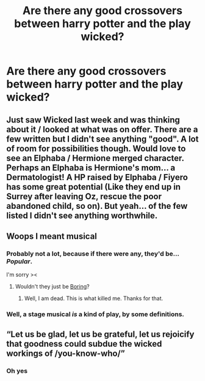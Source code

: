 #+TITLE: Are there any good crossovers between harry potter and the play wicked?

* Are there any good crossovers between harry potter and the play wicked?
:PROPERTIES:
:Score: 13
:DateUnix: 1543867419.0
:DateShort: 2018-Dec-03
:FlairText: Request
:END:

** Just saw Wicked last week and was thinking about it / looked at what was on offer. There are a few written but I didn't see anything "good". A lot of room for possibilities though. Would love to see an Elphaba / Hermione merged character. Perhaps an Elphaba is Hermione's mom... a Dermatologist! A HP raised by Elphaba / Fiyero has some great potential (Like they end up in Surrey after leaving Oz, rescue the poor abandoned child, so on). But yeah... of the few listed I didn't see anything worthwhile.
:PROPERTIES:
:Author: deep-diver
:Score: 6
:DateUnix: 1543873452.0
:DateShort: 2018-Dec-04
:END:


** Woops I meant musical
:PROPERTIES:
:Score: 4
:DateUnix: 1543867469.0
:DateShort: 2018-Dec-03
:END:

*** Probably not a lot, because if there were any, they'd be... /Popular/.

I'm sorry ><
:PROPERTIES:
:Author: Boris_The_Unbeliever
:Score: 19
:DateUnix: 1543869803.0
:DateShort: 2018-Dec-04
:END:

**** Wouldn't they just be [[https://www.youtube.com/watch?v=z5zIFSKktHk][Boring]]?
:PROPERTIES:
:Author: Achille-Talon
:Score: 3
:DateUnix: 1543871061.0
:DateShort: 2018-Dec-04
:END:

***** Well, I am dead. This is what killed me. Thanks for that.
:PROPERTIES:
:Author: mandiblebones
:Score: 2
:DateUnix: 1543874187.0
:DateShort: 2018-Dec-04
:END:


*** Well, a stage musical /is/ a kind of play, by some definitions.
:PROPERTIES:
:Author: Achille-Talon
:Score: 3
:DateUnix: 1543871079.0
:DateShort: 2018-Dec-04
:END:


** “Let us be glad, let us be grateful, let us rejoicify that goodness could subdue the wicked workings of /you-know-who/”
:PROPERTIES:
:Author: Amarantexx
:Score: 1
:DateUnix: 1543971703.0
:DateShort: 2018-Dec-05
:END:

*** Oh yes
:PROPERTIES:
:Score: 1
:DateUnix: 1543982163.0
:DateShort: 2018-Dec-05
:END:
